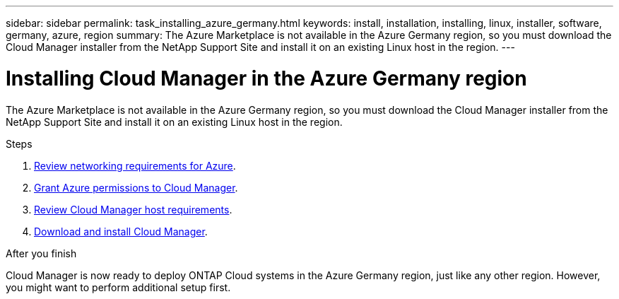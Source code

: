 ---
sidebar: sidebar
permalink: task_installing_azure_germany.html
keywords: install, installation, installing, linux, installer, software, germany, azure, region
summary: The Azure Marketplace is not available in the Azure Germany region, so you must download the Cloud Manager installer from the NetApp Support Site and install it on an existing Linux host in the region.
---

= Installing Cloud Manager in the Azure Germany region
:toc: macro
:hardbreaks:
:toclevels: 1
:nofooter:
:icons: font
:linkattrs:
:imagesdir: ./media/

[.lead]
The Azure Marketplace is not available in the Azure Germany region, so you must download the Cloud Manager installer from the NetApp Support Site and install it on an existing Linux host in the region.

.Steps

. link:reference_networking_azure.html[Review networking requirements for Azure].

. link:task_getting_started_azure.html#granting-azure-permissions-to-cloud-manager[Grant Azure permissions to Cloud Manager].

. link:reference_cloud_mgr_reqs.html[Review Cloud Manager host requirements].

. link:task_installing_linux.html[Download and install Cloud Manager].

.After you finish

Cloud Manager is now ready to deploy ONTAP Cloud systems in the Azure Germany region, just like any other region. However, you might want to perform additional setup first.

